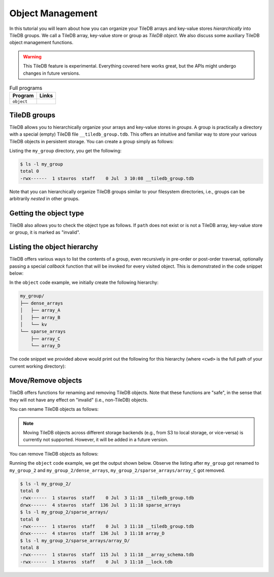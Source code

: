 Object Management
=================

In this tutorial you will learn about how you can organize your
TileDB arrays and key-value stores *hierarchically* into TileDB groups.
We call a TileDB array, key-value store or group as *TileDB object*.
We also discuss some auxiliary TileDB object management functions.

.. warning::

   This TileDB feature is experimental. Everything covered here works
   great, but the APIs might undergo changes in future versions.

.. table:: Full programs
  :widths: auto

  ====================================  =============================================================
  **Program**                           **Links**
  ------------------------------------  -------------------------------------------------------------
  ``object``                            |objectcpp| |objectpy|
  ====================================  =============================================================


.. |objectcpp| image:: ../figures/cpp.png
   :align: middle
   :width: 30
   :target: {tiledb_src_root_url}/examples/cpp_api/object.cc

.. |objectpy| image:: ../figures/python.png
   :align: middle
   :width: 25
   :target: {tiledb_py_src_root_url}/examples/object.py


TileDB groups
-------------

TileDB allows you to hierarchically organize your arrays and key-value stores
in *groups*. A group is practically a directory with a special (empty) TileDB
file ``__tiledb_group.tdb``. This offers an intuitive and familiar way
to store your various TileDB objects in persistent storage. You can create
a group simply as follows:

.. content-tabs::

   .. tab-container:: cpp
      :title: C++

      .. code-block:: c++

        tiledb::Context ctx;
        tiledb::create_group(ctx, "my_group");

   .. tab-container:: python
      :title: Python

      .. code-block:: python

        ctx = tiledb.Ctx()
        tiledb.group_create(ctx, "my_group")

Listing the ``my_group`` directory, you get the following:

.. code-block:: bash

   $ ls -l my_group
   total 0
   -rwx------  1 stavros  staff    0 Jul  3 10:08 __tiledb_group.tdb

Note that you can hierarchically organize TileDB groups similar to
your filesystem directories, i.e., groups can be arbitrarily *nested*
in other groups.

Getting the object type
-----------------------

TileDB also allows you to check the object type as follows. If ``path``
does not exist or is not a TileDB array, key-value store or group, it is
marked as "invalid".

.. content-tabs::

   .. tab-container:: cpp
      :title: C++

      .. code-block:: c++

        tiledb::Context ctx;
        auto obj_type = Object::object(ctx, path).type();

   .. tab-container:: python
      :title: Python

      .. code-block:: python

       ctx = tiledb.Ctx()
       type = tiledb.object_type(ctx, path)


Listing the object hierarchy
----------------------------

TileDB offers various ways to list the contents of a group,
even recursively in pre-order or post-order traversal, optionally
passing a special *callback* function that will be invoked for
every visited object. This is demonstrated in the code snippet below:

.. content-tabs::

   .. tab-container:: cpp
      :title: C++

      .. code-block:: c++

        tiledb::Context ctx;

        // List children
        std::cout << "\nListing hierarchy: \n";
        tiledb::ObjectIter obj_iter(ctx, path);
        for (const auto& object : obj_iter)
        print_path(object.uri(), object.type());

        // Walk in a path with a pre- and post-order traversal
        std::cout << "\nPreorder traversal: \n";
        obj_iter.set_recursive();  // Default order is preorder
        for (const auto& object : obj_iter)
          print_path(object.uri(), object.type());
        std::cout << "\nPostorder traversal: \n";
        obj_iter.set_recursive(TILEDB_POSTORDER);
        for (const auto& object : obj_iter)
          print_path(object.uri(), object.type());

      where the ``print_path`` callback takes as input a string path and an object
      type argument. This is how we defined it in our code example:

      .. code-block:: c++

        void print_path(const std::string& path, tiledb::Object::Type type) {
          // Simply print the path and type
          std::cout << path << " ";
          switch (type) {
            case tiledb::Object::Type::Array:
              std::cout << "ARRAY";
              break;
            case tiledb::Object::Type::KeyValue:
              std::cout << "KEY_VALUE";
              break;
            case tiledb::Object::Type::Group:
              std::cout << "GROUP";
              break;
            default:
              std::cout << "INVALID";
          }
          std::cout << "\n";
        }

   .. tab-container:: python
      :title: Python

      .. code-block:: python

        ctx = tiledb.Ctx()

        # List children
        print("\nListing hierarchy:")
        tiledb.ls(ctx, path, lambda obj_path, obj_type: print(obj_path, obj_type))

        # Walk in a path with a pre- and post-order traversal
        print("\nPreorder traversal:")
        tiledb.walk(ctx, path, lambda obj_path, obj_type: print(obj_path, obj_type))  # Default order is preorder

        print("\nPostorder traversal:")
        tiledb.walk(ctx, path, lambda obj_path, obj_type: print(obj_path, obj_type), "postorder")

In the ``object`` code example, we initially create the following hierarchy:

.. code-block:: bash

 my_group/
 ├── dense_arrays
 │   ├── array_A
 │   ├── array_B
 │   └── kv
 └── sparse_arrays
     ├── array_C
     └── array_D

The code snippet we provided above would print out the following for this
hierarchy (where ``<cwd>`` is the full path of your current working
directory):

.. content-tabs::

   .. tab-container:: cpp
      :title: C++

      .. code-block:: bash

        Listing hierarchy:
        file://<cwd>/my_group/dense_arrays GROUP
        file://<cwd>/my_group/sparse_arrays GROUP

        Preorder traversal:
        file://<cwd>/my_group/dense_arrays GROUP
        file://<cwd>/my_group/dense_arrays/array_A ARRAY
        file://<cwd>/my_group/dense_arrays/array_B ARRAY
        file://<cwd>/my_group/dense_arrays/kv KEY_VALUE
        file://<cwd>/my_group/sparse_arrays GROUP
        file://<cwd>/my_group/sparse_arrays/array_C ARRAY
        file://<cwd>/my_group/sparse_arrays/array_D ARRAY

        Postorder traversal:
        file://<cwd>/my_group/dense_arrays/array_A ARRAY
        file://<cwd>/my_group/dense_arrays/array_B ARRAY
        file://<cwd>/my_group/dense_arrays/kv KEY_VALUE
        file://<cwd>/my_group/dense_arrays GROUP
        file://<cwd>/my_group/sparse_arrays/array_C ARRAY
        file://<cwd>/my_group/sparse_arrays/array_D ARRAY
        file://<cwd>/my_group/sparse_arrays GROUP

   .. tab-container:: python
      :title: Python

      .. code-block:: bash

        Listing hierarchy:
        file://<cwd>/my_group/dense_arrays group
        file://<cwd>/my_group/sparse_arrays group

        Preorder traversal:
        file://<cwd>/my_group/dense_arrays group
        file://<cwd>/my_group/dense_arrays/array_A array
        file://<cwd>/my_group/dense_arrays/array_B array
        file://<cwd>/my_group/dense_arrays/kv kv
        file://<cwd>/my_group/sparse_arrays group
        file://<cwd>/my_group/sparse_arrays/array_C array
        file://<cwd>/my_group/sparse_arrays/array_D array

        Postorder traversal:
        file://<cwd>/my_group/dense_arrays/array_A array
        file://<cwd>/my_group/dense_arrays/array_B array
        file://<cwd>/my_group/dense_arrays/kv kv
        file://<cwd>/my_group/dense_arrays group
        file://<cwd>/my_group/sparse_arrays/array_C array
        file://<cwd>/my_group/sparse_arrays/array_D array
        file://<cwd>/my_group/sparse_arrays group

Move/Remove objects
-------------------

TileDB offers functions for renaming and removing TileDB objects.
Note that these functions are "safe", in the sense that they
will not have any effect on "invalid" (i.e., non-TileDB) objects.

You can rename TileDB objects as follows:

.. content-tabs::

   .. tab-container:: cpp
      :title: C++

      .. code-block:: c++

        tiledb::Object::move(ctx, "my_group", "my_group_2");

   .. tab-container:: python
      :title: Python

      .. code-block:: python

        tiledb.move(ctx, "my_group", "my_group_2")

.. note::

  Moving TileDB objects across different storage backends (e.g.,
  from S3 to local storage, or vice-versa) is currently not supported.
  However, it will be added in a future version.

You can remove TileDB objects as follows:

.. content-tabs::

   .. tab-container:: cpp
      :title: C++

      .. code-block:: c++

        tiledb::Object::remove(ctx, "my_group_2/dense_arrays");

   .. tab-container:: python
      :title: Python

      .. code-block:: python

        tiledb.remove(ctx, "my_group_2/dense_arrays")

Running the ``object`` code example, we get the
output shown below. Observe the listing after ``my_group`` got
renamed to ``my_group_2`` and ``my_group_2/dense_arrays``,
``my_group_2/sparse_arrays/array_C`` got removed.

.. content-tabs::

   .. tab-container:: cpp
      :title: C++

      .. code-block:: bash

        $ g++ -std=c++11 object.cc -o object_cpp -ltiledb
        $ ./object_cpp

        Listing hierarchy:
        file://<cwd>/my_group/dense_arrays GROUP
        file://<cwd>/my_group/sparse_arrays GROUP

        Preorder traversal:
        file://<cwd>/my_group/dense_arrays GROUP
        file://<cwd>/my_group/dense_arrays/array_A ARRAY
        file://<cwd>/my_group/dense_arrays/array_B ARRAY
        file://<cwd>/my_group/dense_arrays/kv KEY_VALUE
        file://<cwd>/my_group/sparse_arrays GROUP
        file://<cwd>/my_group/sparse_arrays/array_C ARRAY
        file://<cwd>/my_group/sparse_arrays/array_D ARRAY

        Postorder traversal:
        file://<cwd>/my_group/dense_arrays/array_A ARRAY
        file://<cwd>/my_group/dense_arrays/array_B ARRAY
        file://<cwd>/my_group/dense_arrays/kv KEY_VALUE
        file://<cwd>/my_group/dense_arrays GROUP
        file://<cwd>/my_group/sparse_arrays/array_C ARRAY
        file://<cwd>/my_group/sparse_arrays/array_D ARRAY
        file://<cwd>/my_group/sparse_arrays GROUP

        Listing hierarchy:
        file://<cwd>/my_group_2/sparse_arrays GROUP

        Preorder traversal:
        file://<cwd>/my_group_2/sparse_arrays GROUP
        file://<cwd>/my_group_2/sparse_arrays/array_D ARRAY

        Postorder traversal:
        file://<cwd>/my_group_2/sparse_arrays/array_D ARRAY
        file://<cwd>/my_group_2/sparse_arrays GROUP

   .. tab-container:: python
      :title: Python

      .. code-block:: bash

        $ python object.py

        Listing hierarchy:
        file://<cwd>/my_group/dense_arrays group
        file://<cwd>/my_group/sparse_arrays group

        Preorder traversal:
        file://<cwd>/my_group/dense_arrays group
        file://<cwd>/my_group/dense_arrays/array_A array
        file://<cwd>/my_group/dense_arrays/array_B array
        file://<cwd>/my_group/dense_arrays/kv kv
        file://<cwd>/my_group/sparse_arrays group
        file://<cwd>/my_group/sparse_arrays/array_C array
        file://<cwd>/my_group/sparse_arrays/array_D array

        Postorder traversal:
        file://<cwd>/my_group/dense_arrays/array_A array
        file://<cwd>/my_group/dense_arrays/array_B array
        file://<cwd>/my_group/dense_arrays/kv kv
        file://<cwd>/my_group/dense_arrays group
        file://<cwd>/my_group/sparse_arrays/array_C array
        file://<cwd>/my_group/sparse_arrays/array_D array
        file://<cwd>/my_group/sparse_arrays group

        Listing hierarchy:
        file://<cwd>/my_group_2/sparse_arrays group

        Preorder traversal:
        file://<cwd>/my_group_2/sparse_arrays group
        file://<cwd>/my_group_2/sparse_arrays/array_D array

        Postorder traversal:
        file://<cwd>/my_group_2/sparse_arrays/array_D array
        file://<cwd>/my_group_2/sparse_arrays group


.. code-block:: bash

   $ ls -l my_group_2/
   total 0
   -rwx------  1 stavros  staff    0 Jul  3 11:18 __tiledb_group.tdb
   drwx------  4 stavros  staff  136 Jul  3 11:18 sparse_arrays
   $ ls -l my_group_2/sparse_arrays/
   total 0
   -rwx------  1 stavros  staff    0 Jul  3 11:18 __tiledb_group.tdb
   drwx------  4 stavros  staff  136 Jul  3 11:18 array_D
   $ ls -l my_group_2/sparse_arrays/array_D/
   total 8
   -rwx------  1 stavros  staff  115 Jul  3 11:18 __array_schema.tdb
   -rwx------  1 stavros  staff    0 Jul  3 11:18 __lock.tdb
